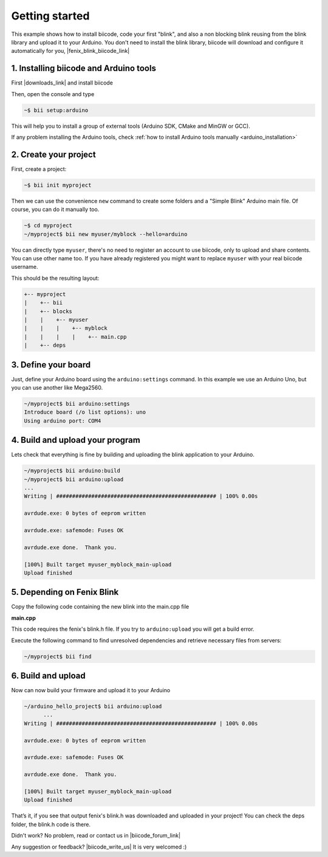 .. _arduino_getting_started:


Getting started
===============

This example shows how to install biicode, code your first "blink", and also a non blocking blink reusing from the blink library and upload it to your Arduino. You don't need to install the blink library, biicode will download and configure it automatically for you, |fenix_blink_biicode_link|


.. |fenix_blink_biicode_link| raw:: html

   <a href="https://www.biicode.com/fenix/fenix/blink/master" target="_blank">it is already in biicode!.</a>


1. Installing biicode and Arduino tools
---------------------------------------

First |downloads_link| and install biicode

.. |downloads_link| raw:: html

   <a href="https://www.biicode.com/downloads" target="_blank">download</a>

Then, open the console and type

.. code-block:: bash

   ~$ bii setup:arduino

This will help you to install a group of external tools (Arduino SDK, CMake and MinGW or GCC).

.. container:: infonote

    If any problem installing the Arduino tools, check :ref:`how to install Arduino tools manually <arduino_installation>`

2. Create your project
----------------------

First, create a project:

.. code-block:: bash

  ~$ bii init myproject

Then we can use the convenience ``new`` command to create some folders and a "Simple Blink" Arduino main file. Of course, you can do it manually too.

.. code-block:: bash

  ~$ cd myproject
  ~/myproject$ bii new myuser/myblock --hello=arduino

.. container:: infonote

    You can directly type ``myuser``, there's no need to register an account to use biicode, only
    to upload and share contents. You can use other name too. 
    If you have already registered you might want to replace ``myuser``
    with your real biicode username.

This should be the resulting layout:

.. code-block:: text

  +-- myproject
  |    +-- bii
  |    +-- blocks
  |    |    +-- myuser
  |    |    |    +-- myblock
  |    |    |    |    +-- main.cpp
  |    +-- deps

3. Define your board
--------------------

Just, define your Arduino board using the ``arduino:settings`` command. In this example we use an Arduino Uno, but you can use another like Mega2560.

.. code-block:: bash

   ~/myproject$ bii arduino:settings
   Introduce board (/o list options): uno
   Using arduino port: COM4

4. Build and upload your program
--------------------------------
Lets check that everything is fine by building and uploading the blink application to your Arduino.

.. code-block:: bash

   ~/myproject$ bii arduino:build
   ~/myproject$ bii arduino:upload
   ...
   Writing | ################################################## | 100% 0.00s
   
   avrdude.exe: 0 bytes of eeprom written
   
   avrdude.exe: safemode: Fuses OK
   
   avrdude.exe done.  Thank you.
   
   [100%] Built target myuser_myblock_main-upload
   Upload finished

5. Depending on Fenix Blink
---------------------------

Copy the following code containing the new blink into the main.cpp file

**main.cpp**

.. code-block:: cpp
  :emphasize-lines: 1

  #include "fenix/blink/blink.h"
  Blink my_blink;
  void setup() {
    //pin = 13, interval = 1000 ms
    my_blink.setup(13, 1000);
  }
  void loop() {
    my_blink.loop();
  }

This code requires the fenix's blink.h file. If you try to ``arduino:upload`` you will get a build error.

Execute the following command to find unresolved dependencies and retrieve necessary files from servers:

.. code-block:: bash

   ~/myproject$ bii find

6. Build and upload
-------------------

Now can now build your firmware and upload it to your Arduino

.. code-block:: bash

  ~/arduino_hello_project$ bii arduino:upload
	...
  Writing | ################################################## | 100% 0.00s

  avrdude.exe: 0 bytes of eeprom written

  avrdude.exe: safemode: Fuses OK

  avrdude.exe done.  Thank you.

  [100%] Built target myuser_myblock_main-upload
  Upload finished

That’s it, if you see that output fenix's blink.h was downloaded and uploaded in your project! You can check the deps folder, the blink.h code is there.

Didn't work? No problem, read or contact us in |biicode_forum_link|

.. |biicode_forum_link| raw:: html

   <a href="http://forum.biicode.com" target="_blank">the biicode forum</a>



Any suggestion or feedback? |biicode_write_us| It is very welcomed :)

.. |biicode_write_us| raw:: html

   <a href="mailto:info@biicode.com" target="_blank">Write us!</a>

